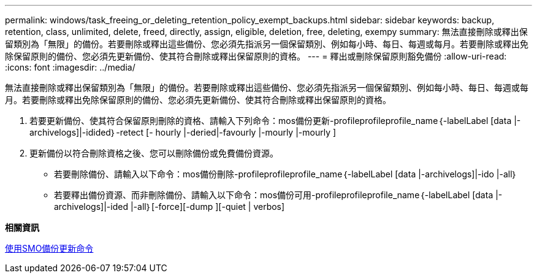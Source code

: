 ---
permalink: windows/task_freeing_or_deleting_retention_policy_exempt_backups.html 
sidebar: sidebar 
keywords: backup, retention, class, unlimited, delete, freed, directly, assign, eligible, deletion, free, deleting, exempy 
summary: 無法直接刪除或釋出保留類別為「無限」的備份。若要刪除或釋出這些備份、您必須先指派另一個保留類別、例如每小時、每日、每週或每月。若要刪除或釋出免除保留原則的備份、您必須先更新備份、使其符合刪除或釋出保留原則的資格。 
---
= 釋出或刪除保留原則豁免備份
:allow-uri-read: 
:icons: font
:imagesdir: ../media/


[role="lead"]
無法直接刪除或釋出保留類別為「無限」的備份。若要刪除或釋出這些備份、您必須先指派另一個保留類別、例如每小時、每日、每週或每月。若要刪除或釋出免除保留原則的備份、您必須先更新備份、使其符合刪除或釋出保留原則的資格。

. 若要更新備份、使其符合保留原則刪除的資格、請輸入下列命令：mos備份更新-profileprofileprofile_name｛-labelLabel [data |-archivelogs]|-idided｝-retect [- hourly |-deried|-favourly |-mourly |-mourly ]
. 更新備份以符合刪除資格之後、您可以刪除備份或免費備份資源。
+
** 若要刪除備份、請輸入以下命令：mos備份刪除-profileprofileprofile_name｛-labelLabel [data |-archivelogs]|-ido |-all｝
** 若要釋出備份資源、而非刪除備份、請輸入以下命令：mos備份可用-profileprofileprofile_name｛-labelLabel [data |-archivelogs]|-ided |-all｝[-force][-dump ][-quiet | verbos]




*相關資訊*

xref:reference_the_smosmsapbackup_update_command.adoc[使用SMO備份更新命令]
